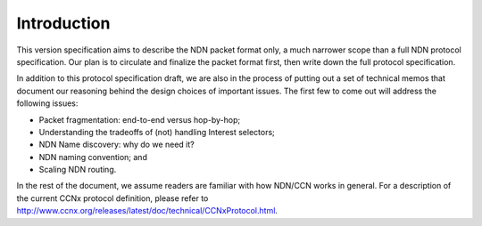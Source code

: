 Introduction
------------

This version specification aims to describe the NDN packet format only, a much narrower scope than a full NDN protocol specification. Our plan is to circulate and finalize the packet format first, then write down the full protocol specification. 

In addition to this protocol specification draft, we are also in the process of putting out a set of technical memos that document our reasoning behind the design choices of important issues.  The first few to come out will address the following issues:

- Packet fragmentation: end-to-end versus hop-by-hop;

- Understanding the tradeoffs of (not) handling Interest selectors;

- NDN Name discovery: why do we need it?

- NDN naming convention; and

- Scaling NDN routing.

In the rest of the document, we assume readers are familiar with how NDN/CCN works in general. For a description of the current CCNx protocol definition, please refer to `<http://www.ccnx.org/releases/latest/doc/technical/CCNxProtocol.html>`_.
